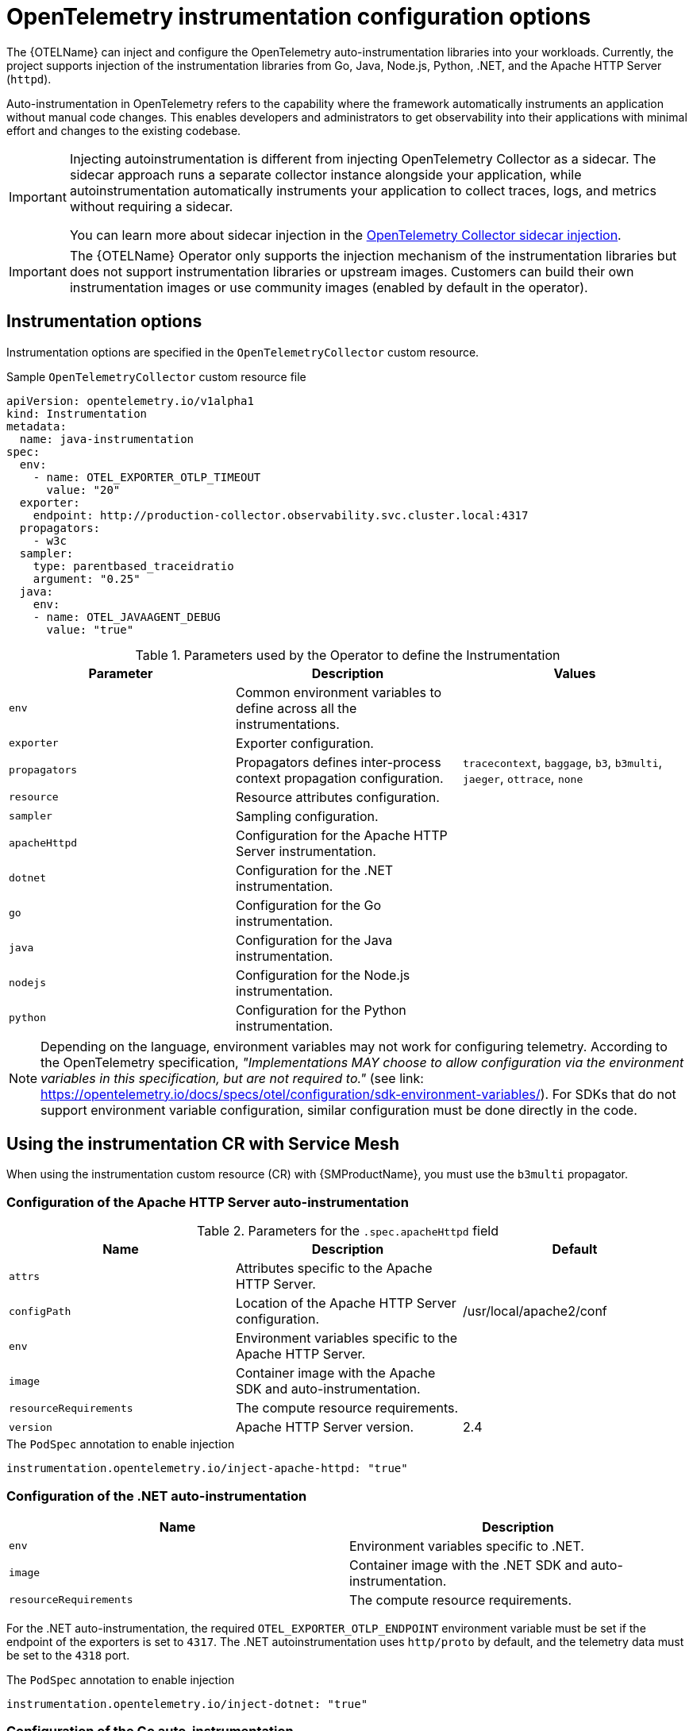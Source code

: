 // Module included in the following assemblies:
// 
// * observability/otel/otel-instrumentation.adoc

:_mod-docs-content-type: REFERENCE
[id="otel-instrumentation-config_{context}"]
= OpenTelemetry instrumentation configuration options

The {OTELName} can inject and configure the OpenTelemetry auto-instrumentation libraries into your workloads. Currently, the project supports injection of the instrumentation libraries from Go, Java, Node.js, Python, .NET, and the Apache HTTP Server (`httpd`).

Auto-instrumentation in OpenTelemetry refers to the capability where the framework automatically instruments an application without manual code changes. This enables developers and administrators to get observability into their applications with minimal effort and changes to the existing codebase.

[IMPORTANT]
====
Injecting autoinstrumentation is different from injecting OpenTelemetry Collector as a sidecar. The sidecar approach runs a separate collector instance alongside your application, while autoinstrumentation automatically instruments your application to collect traces, logs, and metrics without requiring a sidecar.

You can learn more about sidecar injection in the link:otel-sending-traces-logs-and-metrics-to-otel-collector.html[OpenTelemetry Collector sidecar injection].
====

[IMPORTANT]
====
The {OTELName} Operator only supports the injection mechanism of the instrumentation libraries but does not support instrumentation libraries or upstream images. Customers can build their own instrumentation images or use community images (enabled by default in the operator).
====

[id="otel-instrumentation-options_{context}"]
== Instrumentation options

Instrumentation options are specified in the `OpenTelemetryCollector` custom resource.

.Sample `OpenTelemetryCollector` custom resource file
[source,yaml]
----
apiVersion: opentelemetry.io/v1alpha1
kind: Instrumentation
metadata:
  name: java-instrumentation
spec:
  env:
    - name: OTEL_EXPORTER_OTLP_TIMEOUT
      value: "20"
  exporter:
    endpoint: http://production-collector.observability.svc.cluster.local:4317
  propagators:
    - w3c
  sampler:
    type: parentbased_traceidratio
    argument: "0.25"
  java:
    env:
    - name: OTEL_JAVAAGENT_DEBUG
      value: "true"
----

//[cols=",,",options="header",]

.Parameters used by the Operator to define the Instrumentation
[options="header"]
[cols="a, a, a"]
|===
|Parameter |Description |Values

|`env`
|Common environment variables to define across all the instrumentations.
|

|`exporter`
|Exporter configuration.
|

|`propagators`
|Propagators defines inter-process context propagation configuration.
|`tracecontext`, `baggage`, `b3`, `b3multi`, `jaeger`, `ottrace`, `none`

|`resource`
|Resource attributes configuration.
|

|`sampler`
|Sampling configuration.
|

|`apacheHttpd`
|Configuration for the Apache HTTP Server instrumentation.
|

|`dotnet`
|Configuration for the .NET instrumentation.
|

|`go`
|Configuration for the Go instrumentation.
|

|`java`
|Configuration for the Java instrumentation.
|

|`nodejs`
|Configuration for the Node.js instrumentation.
|

|`python`
|Configuration for the Python instrumentation.
|

|===


[NOTE]
====
Depending on the language, environment variables may not work for configuring telemetry. According to the OpenTelemetry specification, _"Implementations MAY choose to allow configuration via the environment variables in this specification, but are not required to."_ (see link: https://opentelemetry.io/docs/specs/otel/configuration/sdk-environment-variables/). For SDKs that do not support environment variable configuration, similar configuration must be done directly in the code.
====

[id="otel-using-instrumentation-cr-with-service-mesh_{context}"]
== Using the instrumentation CR with Service Mesh

When using the instrumentation custom resource (CR) with {SMProductName}, you must use the `b3multi` propagator.

[id="otel-configuration-of-apache-http-server-auto-instrumentation_{context}"]
=== Configuration of the Apache HTTP Server auto-instrumentation

.Parameters for the `+.spec.apacheHttpd+` field
[options="header"]
[cols="a, a, a"]
|===
|Name |Description |Default

|`attrs`
|Attributes specific to the Apache HTTP Server.
|

|`configPath`
|Location of the Apache HTTP Server configuration.
|/usr/local/apache2/conf

|`env`
|Environment variables specific to the Apache HTTP Server.
|

|`image`
|Container image with the Apache SDK and auto-instrumentation.
|

|`resourceRequirements`
|The compute resource requirements.
|

|`version`
|Apache HTTP Server version.
|2.4

|===

.The `PodSpec` annotation to enable injection
[source,yaml]
----
instrumentation.opentelemetry.io/inject-apache-httpd: "true"
----

[id="otel-configuration-of-dotnet-auto-instrumentation_{context}"]
=== Configuration of the .NET auto-instrumentation

[options="header"]
[cols="a, a"]
|===
|Name |Description

|`env`
|Environment variables specific to .NET.

|`image`
|Container image with the .NET SDK and auto-instrumentation.

|`resourceRequirements`
|The compute resource requirements.

|===

For the .NET auto-instrumentation, the required `OTEL_EXPORTER_OTLP_ENDPOINT` environment variable must be set if the endpoint of the exporters is set to `4317`. The .NET autoinstrumentation uses `http/proto` by default, and the telemetry data must be set to the `4318` port.

.The `PodSpec` annotation to enable injection
[source,yaml]
----
instrumentation.opentelemetry.io/inject-dotnet: "true"
----

[id="otel-configuration-of-go-auto-instrumentation_{context}"]
=== Configuration of the Go auto-instrumentation

[options="header"]
[cols="a, a"]
|===
|Name |Description

|`env`
|Environment variables specific to Go.

|`image`
|Container image with the Go SDK and auto-instrumentation.

|`resourceRequirements`
|The compute resource requirements.

|===

.The `PodSpec` annotation to enable injection
[source,yaml]
----
instrumentation.opentelemetry.io/inject-go: "true"
----

.Additional permissions required for the Go auto-instrumentation in the OpenShift cluster
[source,yaml]
----
apiVersion: security.openshift.io/v1
kind: SecurityContextConstraints
metadata:
  name: otel-go-instrumentation-scc
allowHostDirVolumePlugin: true
allowPrivilegeEscalation: true
allowPrivilegedContainer: true
allowedCapabilities:
- "SYS_PTRACE"
fsGroup:
  type: RunAsAny
runAsUser:
  type: RunAsAny
seLinuxContext:
  type: RunAsAny
seccompProfiles:
- '*'
supplementalGroups:
  type: RunAsAny
----

[TIP]
====
The CLI command for applying the permissions for the Go auto-instrumentation in the OpenShift cluster is as follows:
[source,terminal]
----
$ oc adm policy add-scc-to-user otel-go-instrumentation-scc -z <service_account>
----
====

[id="otel-configuration-of-java-auto-instrumentation_{context}"]
=== Configuration of the Java auto-instrumentation

[options="header"]
[cols="a, a"]
|===
|Name |Description

|`env`
|Environment variables specific to Java.

|`image`
|Container image with the Java SDK and auto-instrumentation.

|`resourceRequirements`
|The compute resource requirements.

|===

.The `PodSpec` annotation to enable injection
[source,yaml]
----
instrumentation.opentelemetry.io/inject-java: "true"
----

[id="otel-configuration-of-nodejs-auto-instrumentation_{context}"]
=== Configuration of the Node.js auto-instrumentation

[options="header"]
[cols="a, a"]
|===
|Name |Description

|`env`
|Environment variables specific to Node.js.

|`image`
|Container image with the Node.js SDK and auto-instrumentation.

|`resourceRequirements`
|The compute resource requirements.

|===

.The `PodSpec` annotations to enable injection
[source,yaml]
----
instrumentation.opentelemetry.io/inject-nodejs: "true"
instrumentation.opentelemetry.io/otel-go-auto-target-exe: "/path/to/container/executable"
----

The `+instrumentation.opentelemetry.io/otel-go-auto-target-exe+` annotation sets the value for the required `OTEL_GO_AUTO_TARGET_EXE` environment variable.

[id="otel-configuration-of-python-auto-instrumentation_{context}"]
=== Configuration of the Python auto-instrumentation

[options="header"]
[cols="a, a"]
|===
|Name |Description

|`env`
|Environment variables specific to Python.

|`image`
|Container image with the Python SDK and auto-instrumentation.

|`resourceRequirements`
|The compute resource requirements.

|===

For Python auto-instrumentation, the `OTEL_EXPORTER_OTLP_ENDPOINT` environment variable must be set if the endpoint of the exporters is set to `4317`. Python auto-instrumentation uses `http/proto` by default, and the telemetry data must be set to the `4318` port.

.The `PodSpec` annotation to enable injection
[source,yaml]
----
instrumentation.opentelemetry.io/inject-python: "true"
----

[id="otel-configuration-of-opentelemetry-sdk-variables_{context}"]
=== Configuration of the OpenTelemetry SDK variables

The OpenTelemetry SDK variables in your pod are configurable by using the following annotation:

[source,yaml]
----
instrumentation.opentelemetry.io/inject-sdk: "true"
----

Note that all the annotations accept the following values:

`true`:: Injects the `+Instrumentation+` resource from the namespace.

`false`:: Does not inject any instrumentation.

`instrumentation-name`:: The name of the instrumentation resource to inject from the current namespace.

`other-namespace/instrumentation-name`:: The name of the instrumentation resource to inject from another namespace.

[id="otel-multi-container-pods_{context}"]
=== Multi-container pods

The instrumentation is run on the first container that is available by default according to the pod specification. In some cases, you can also specify target containers for injection.

.Pod annotation
[source,yaml]
----
instrumentation.opentelemetry.io/container-names: "<container_1>,<container_2>"
----

[NOTE]
====
The Go auto-instrumentation does not support multi-container auto-instrumentation injection.
====
